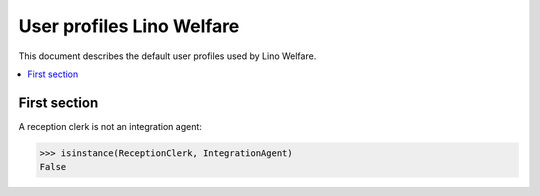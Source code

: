 .. _welfare.specs.roles:
==========================
User profiles Lino Welfare
==========================

.. How to test only this document:

    $ python setup.py test -s tests.SpecsTests.test_roles
    
    doctest init:

    >>> from __future__ import print_function
    >>> import os
    >>> os.environ['DJANGO_SETTINGS_MODULE'] = \
    ...    'lino_welfare.projects.std.settings.doctests'
    >>> from lino.utils.xmlgen.html import E
    >>> from lino.api.doctest import *
    >>> from lino.api import rt
    >>> from lino_welfare.projects.std.roles import *

This document describes the default user profiles used by Lino Welfare.

.. contents::
   :depth: 1
   :local:


First section
=============

A reception clerk is not an integration agent:

>>> isinstance(ReceptionClerk, IntegrationAgent)
False

